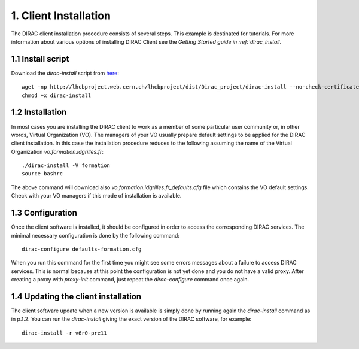 ======================
1. Client Installation
======================

The DIRAC client installation procedure consists of several steps. This example is destinated for tutorials.
For more information about various options of installing DIRAC Client see the `Getting Started guide in :ref:`dirac_install`.

1.1 Install script
------------------

Download the *dirac-install* script from `here <https://github.com/DIRACGrid/DIRAC/raw/master/Core/scripts/dirac-install.py>`_::

  wget -np http://lhcbproject.web.cern.ch/lhcbproject/dist/Dirac_project/dirac-install --no-check-certificate
  chmod +x dirac-install


1.2 Installation
----------------

In most cases you are installing the DIRAC client to work as a member of some particular user community or, in
other words, Virtual Organization (VO). The managers of your VO usually prepare default settings to
be applied for the DIRAC client installation. In this case the installation procedure reduces to the following
assuming the name of the Virtual Organization *vo.formation.idgrilles.fr*::

  ./dirac-install -V formation
  source bashrc

The above command will download also *vo.formation.idgrilles.fr_defaults.cfg* file which contains the VO
default settings. Check with your VO managers if this mode of installation is available.

1.3 Configuration
-----------------

Once the client software is installed, it should be configured in order to access the corresponding DIRAC services.
The minimal necessary configuration is done by the following command::

  dirac-configure defaults-formation.cfg

When you run this command for the first time you might see some errors messages about a failure to access DIRAC
services. This is normal because at this point the configuration is not yet done and you do not have a valid proxy.
After creating a proxy with *proxy-init* command, just repeat the *dirac-configure* command once again.


1.4 Updating the client installation
------------------------------------

The client software update when a new version is available is simply done by running again the *dirac-install*
command as in p.1.2. You can run the *dirac-install* giving the exact version of the DIRAC software, for example::

  dirac-install -r v6r0-pre11
